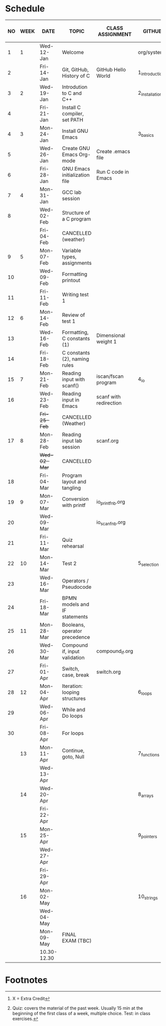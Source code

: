 #+options: toc:nil num:nil
#+startup: hideblocks overview
* Schedule

   | NO | WEEK | DATE        | TOPIC                         | CLASS ASSIGNMENT       | GITHUB         | ASSIGNMENT (LAB PROJECT)[fn:3]   | TEST[fn:1]       |
   |----+------+-------------+-------------------------------+------------------------+----------------+----------------------------------+------------------|
   |  1 |    1 | Wed-12-Jan  | Welcome                       |                        | org/systems    | Survey                           | Entry survey     |
   |  2 |      | Fri-14-Jan  | Git, GitHub, History of C     | GitHub Hello World     | 1_introduction | GitHub Hello World               |                  |
   |----+------+-------------+-------------------------------+------------------------+----------------+----------------------------------+------------------|
   |  3 |    2 | Wed-19-Jan  | Introdution to C and C++      |                        | 2_installation | Emacs online tutorial            | Quiz 1           |
   |  4 |      | Fri-21-Jan  | Install C compiler, set PATH  |                        |                |                                  |                  |
   |----+------+-------------+-------------------------------+------------------------+----------------+----------------------------------+------------------|
   |  4 |    3 | Mon-24-Jan  | Install GNU Emacs             |                        | 3_basics       | Program  1 (Org-mode)            | Quiz 2           |
   |  5 |      | Wed-26-Jan  | Create GNU Emacs Org-mode     | Create .emacs file     |                |                                  |                  |
   |  6 |      | Fri-28-Jan  | GNU Emacs initialization file | Run C code in Emacs    |                |                                  |                  |
   |----+------+-------------+-------------------------------+------------------------+----------------+----------------------------------+------------------|
   |  7 |    4 | Mon-31-Jan  | GCC lab session               |                        |                | Program 2 (checkmarks)           |                  |
   |  8 |      | Wed-02-Feb  | Structure of a C program      |                        |                |                                  | Quiz 3           |
   |    |      | Fri-04-Feb  | CANCELLED (weather)           |                        |                |                                  |                  |
   |----+------+-------------+-------------------------------+------------------------+----------------+----------------------------------+------------------|
   |  9 |    5 | Mon-07-Feb  | Variable types, assignments   |                        |                | Program 3 (dweight) X            |                  |
   | 10 |      | Wed-09-Feb  | Formatting printout           |                        |                |                                  |                  |
   | 11 |      | Fri-11-Feb  | Writing test 1                |                        |                |                                  | Test 1           |
   |----+------+-------------+-------------------------------+------------------------+----------------+----------------------------------+------------------|
   | 12 |    6 | Mon-14-Feb  | Review of test 1              |                        |                | Program 4 (volume)               |                  |
   | 13 |      | Wed-16-Feb  | Formatting, C constants (1)   | Dimensional weight 1   |                |                                  |                  |
   | 14 |      | Fri-18-Feb  | C constants (2), naming rules |                        |                |                                  |                  |
   |----+------+-------------+-------------------------------+------------------------+----------------+----------------------------------+------------------|
   | 15 |    7 | Mon-21-Feb  | Reading input with scanf()    | iscan/fscan program    | 4_io           | Program 5 (phone)                | Quiz 4           |
   | 16 |      | Wed-23-Feb  | Reading input in Emacs        | scanf with redirection |                |                                  |                  |
   |    |      | +Fri-25-Feb+  | CANCELLED (Weather)           |                        |                |                                  |                  |
   |----+------+-------------+-------------------------------+------------------------+----------------+----------------------------------+------------------|
   | 17 |    8 | Mon-28-Feb  | Reading input lab session     | scanf.org              |                |                                  | Quiz 5           |
   |    |      | +Wed-02-Mar+  | CANCELLED                     |                        |                |                                  |                  |
   | 18 |      | Fri-04-Mar  | Program layout and tangling   |                        |                | Layout program                   |                  |
   |----+------+-------------+-------------------------------+------------------------+----------------+----------------------------------+------------------|
   | 19 |    9 | Mon-07-Mar  | Conversion with printf        | io_printf_nb.org       |                |                                  | Quiz 6           |
   | 20 |      | Wed-09-Mar  |                               | io_scanf_nb.org        |                | Program 6 (divide)               |                  |
   | 21 |      | Fri-11-Mar  | Quiz rehearsal                |                        |                |                                  |                  |
   |----+------+-------------+-------------------------------+------------------------+----------------+----------------------------------+------------------|
   | 22 |   10 | Mon-14-Mar  | Test 2                        |                        | 5_selection    |                                  | Test 2           |
   | 23 |      | Wed-16-Mar  | Operators / Pseudocode        |                        |                |                                  |                  |
   | 24 |      | Fri-18-Mar  | BPMN models and IF statements |                        |                | Program 7 (battle)               |                  |
   |----+------+-------------+-------------------------------+------------------------+----------------+----------------------------------+------------------|
   | 25 |   11 | Mon-28-Mar  | Booleans, operator precedence |                        |                |                                  | Quiz 7           |
   | 26 |      | Wed-30-Mar  | Compound if, input validation | compound_if.org        |                |                                  |                  |
   | 27 |      | Fri-01-Apr  | Switch, case, break           | switch.org             |                | Program 8 (grade)                |                  |
   |----+------+-------------+-------------------------------+------------------------+----------------+----------------------------------+------------------|
   | 28 |   12 | Mon-04-Apr  | Iteration: looping structures |                        | 6_loops        |                                  | Quiz 8           |
   | 29 |      | Wed-06-Apr  | While and Do loops            |                        |                | Program 9 (multiplication table) |                  |
   | 30 |      | Fri-08-Apr  | For loops                     |                        |                |                                  |                  |
   |----+------+-------------+-------------------------------+------------------------+----------------+----------------------------------+------------------|
   |    |   13 | Mon-11-Apr  | Continue, goto, Null          |                        | 7_functions    | Program 10                       | Quiz 9           |
   |    |      | Wed-13-Apr  |                               |                        |                |                                  |                  |
   |----+------+-------------+-------------------------------+------------------------+----------------+----------------------------------+------------------|
   |    |   14 | Wed-20-Apr  |                               |                        | 8_arrays       | Program 11                       | Quiz 10          |
   |    |      | Fri-22-Apr  |                               |                        |                |                                  |                  |
   |----+------+-------------+-------------------------------+------------------------+----------------+----------------------------------+------------------|
   |    |   15 | Mon-25-Apr  |                               |                        | 9_pointers     |                                  | Test 3           |
   |    |      | Wed-27-Apr  |                               |                        |                |                                  |                  |
   |    |      | Fri-29-Apr  |                               |                        |                | Program 12                       |                  |
   |----+------+-------------+-------------------------------+------------------------+----------------+----------------------------------+------------------|
   |    |   16 | Mon-02-May  |                               |                        | 10_strings     |                                  |                  |
   |    |      | Wed-04-May  |                               |                        |                |                                  |                  |
   |----+------+-------------+-------------------------------+------------------------+----------------+----------------------------------+------------------|
   |    |      | Mon-09-May  | FINAL EXAM (TBC)              |                        |                |                                  | FINAL EXAM (TBC) |
   |    |      | 10.30-12.30 |                               |                        |                |                                  |                  |
   |----+------+-------------+-------------------------------+------------------------+----------------+----------------------------------+------------------|

* Footnotes

[fn:3] X = Extra Credit 

[fn:2]Chapter or subchapter in King, C Programming (2e), Norton
(2008). 

[fn:1]Quiz: covers the material of the past week. Usually 15 min at
the beginning of the first class of a week, multiple choice. Test: in
class exercises.
